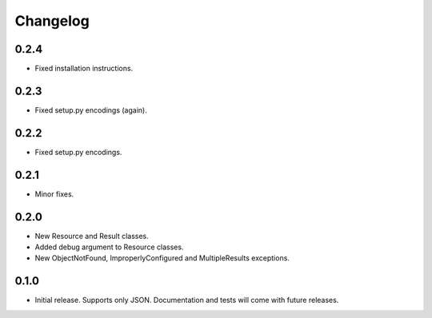 Changelog
*********

0.2.4
=====

- Fixed installation instructions.

0.2.3
=====

- Fixed setup.py encodings (again).

0.2.2
=====

- Fixed setup.py encodings.

0.2.1
=====

- Minor fixes.

0.2.0
=====

- New Resource and Result classes.
- Added debug argument to Resource classes.
- New ObjectNotFound, ImproperlyConfigured and MultipleResults exceptions.

0.1.0
=====

- Initial release. Supports only JSON. Documentation and tests will come with
  future releases.
